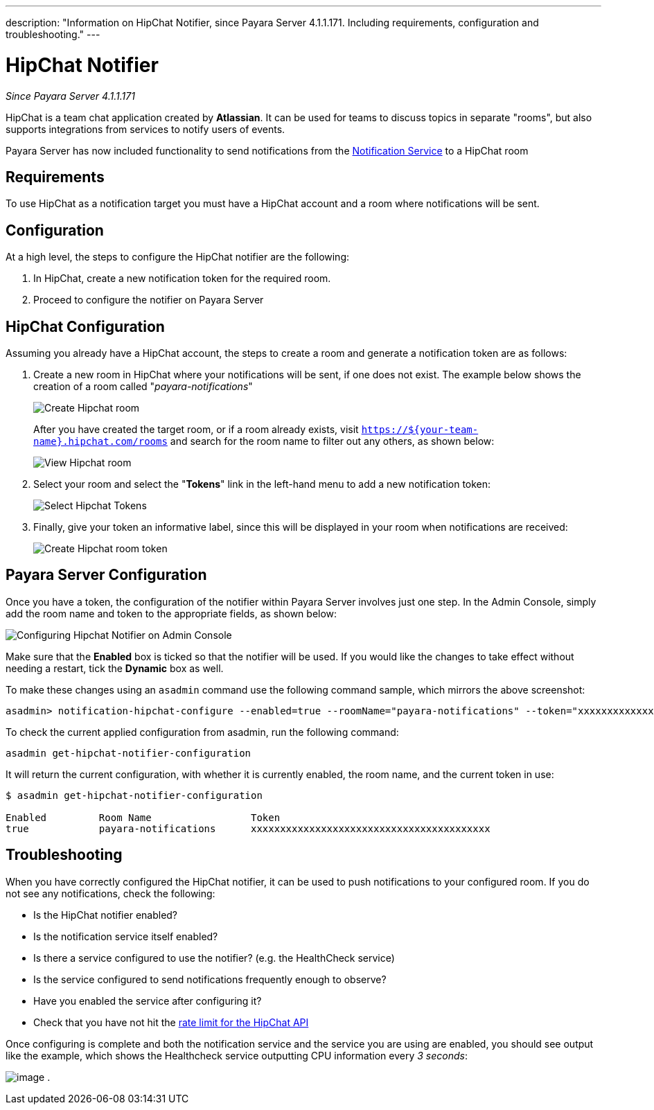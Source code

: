---
description: "Information on HipChat Notifier, since Payara Server 4.1.1.171. Including requirements, configuration and troubleshooting."
---

[[hipchat-notifier]]
= HipChat Notifier

_Since Payara Server 4.1.1.171_

HipChat is a team chat application created by **Atlassian**. It can be used
for teams to discuss topics in separate "rooms", but also supports
integrations from services to notify users of events.

Payara Server has now included functionality to send notifications from
the
link:/documentation/payara-server/notification-service/notification-service.adoc[Notification Service]
to a HipChat room

[[requirements]]
== Requirements

To use HipChat as a notification target you must have a HipChat account
and a room where notifications will be sent.

[[configuration]]
== Configuration

At a high level, the steps to configure the HipChat notifier are the following:

. In HipChat, create a new notification token for the required room.
. Proceed to configure the notifier on Payara Server

[[hipchat-configuration]]
== HipChat Configuration

Assuming you already have a HipChat account, the steps to create a room
and generate a notification token are as follows:

. Create a new room in HipChat where your notifications will be sent,
if one does not exist. The example below shows the creation of a room
called "_payara-notifications_"
+
image:/images/notification-service/hipchat/hipchat-create-room.png[Create Hipchat room]
+
After you have created the target room, or if a room already exists, visit
`https://${your-team-name}.hipchat.com/rooms` and search for the room
name to filter out any others, as shown below:
+
image:/images/notification-service/hipchat/hipchat-view-room.png[View Hipchat room]

. Select your room and select the "*Tokens*" link in the left-hand menu to
add a new notification token:
+
image:/images/notification-service/hipchat/hipchat-room-tokens.png[Select Hipchat Tokens]

. Finally, give your token an informative label, since this will be displayed
in your room when notifications are received:
+
image:/images/notification-service/hipchat/hipchat-create-token.png[Create Hipchat room token]

[[payara-server-configuration]]
== Payara Server Configuration

Once you have a token, the configuration of the notifier within Payara
Server involves just one step. In the Admin Console, simply add the room
name and token to the appropriate fields, as shown below:

image:/images/notification-service/hipchat/admin-console-configuration.png[Configuring Hipchat Notifier on Admin Console]

Make sure that the *Enabled* box is ticked so that the notifier will be
used. If you would like the changes to take effect without needing a
restart, tick the *Dynamic* box as well.

To make these changes using an `asadmin` command use the following command sample,
which mirrors the above screenshot:

[source, shell]
----
asadmin> notification-hipchat-configure --enabled=true --roomName="payara-notifications" --token="xxxxxxxxxxxxxxxxxxxxxxxxxxxxxxxxxxxxxxxxx" --dynamic=true
----

To check the current applied configuration from asadmin, run the following
command:

[source, shell]
----
asadmin get-hipchat-notifier-configuration
----

It will return the current configuration, with whether it is currently
enabled, the room name, and the current token in use:

[source, shell]
----
$ asadmin get-hipchat-notifier-configuration

Enabled         Room Name                 Token
true            payara-notifications      xxxxxxxxxxxxxxxxxxxxxxxxxxxxxxxxxxxxxxxxx
----

[[troubleshooting]]
== Troubleshooting

When you have correctly configured the HipChat notifier, it can be used
to push notifications to your configured room. If you do not see any
notifications, check the following:

* Is the HipChat notifier enabled?
* Is the notification service itself enabled?
* Is there a service configured to use the notifier? (e.g. the
HealthCheck service)
* Is the service configured to send notifications frequently enough to
observe?
* Have you enabled the service after configuring it?
* Check that you have not hit the
https://developer.atlassian.com/hipchat/guide/hipchat-rest-api/api-rate-limits[rate limit for the HipChat API]

Once configuring is complete and both the notification service and the
service you are using are enabled, you should see output like the
example, which shows the Healthcheck service outputting CPU information
every _3 seconds_:

image:/images/notification-service/hipchat/hipchat-notifications.png[image] .
